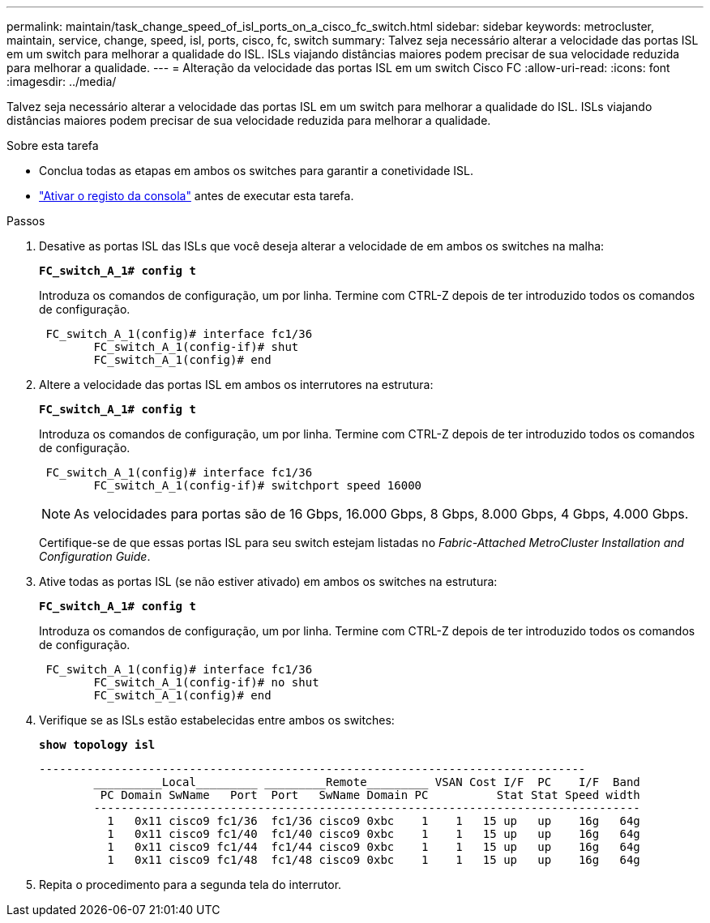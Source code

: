 ---
permalink: maintain/task_change_speed_of_isl_ports_on_a_cisco_fc_switch.html 
sidebar: sidebar 
keywords: metrocluster, maintain, service, change, speed, isl, ports, cisco, fc, switch 
summary: Talvez seja necessário alterar a velocidade das portas ISL em um switch para melhorar a qualidade do ISL. ISLs viajando distâncias maiores podem precisar de sua velocidade reduzida para melhorar a qualidade. 
---
= Alteração da velocidade das portas ISL em um switch Cisco FC
:allow-uri-read: 
:icons: font
:imagesdir: ../media/


[role="lead"]
Talvez seja necessário alterar a velocidade das portas ISL em um switch para melhorar a qualidade do ISL. ISLs viajando distâncias maiores podem precisar de sua velocidade reduzida para melhorar a qualidade.

.Sobre esta tarefa
* Conclua todas as etapas em ambos os switches para garantir a conetividade ISL.
* link:enable-console-logging-before-maintenance.html["Ativar o registo da consola"] antes de executar esta tarefa.


.Passos
. Desative as portas ISL das ISLs que você deseja alterar a velocidade de em ambos os switches na malha:
+
`*FC_switch_A_1# config t*`

+
Introduza os comandos de configuração, um por linha. Termine com CTRL-Z depois de ter introduzido todos os comandos de configuração.

+
[listing]
----

 FC_switch_A_1(config)# interface fc1/36
	FC_switch_A_1(config-if)# shut
	FC_switch_A_1(config)# end
----
. Altere a velocidade das portas ISL em ambos os interrutores na estrutura:
+
`*FC_switch_A_1# config t*`

+
Introduza os comandos de configuração, um por linha. Termine com CTRL-Z depois de ter introduzido todos os comandos de configuração.

+
[listing]
----

 FC_switch_A_1(config)# interface fc1/36
	FC_switch_A_1(config-if)# switchport speed 16000
----
+

NOTE: As velocidades para portas são de 16 Gbps, 16.000 Gbps, 8 Gbps, 8.000 Gbps, 4 Gbps, 4.000 Gbps.

+
Certifique-se de que essas portas ISL para seu switch estejam listadas no _Fabric-Attached MetroCluster Installation and Configuration Guide_.

. Ative todas as portas ISL (se não estiver ativado) em ambos os switches na estrutura:
+
`*FC_switch_A_1# config t*`

+
Introduza os comandos de configuração, um por linha. Termine com CTRL-Z depois de ter introduzido todos os comandos de configuração.

+
[listing]
----

 FC_switch_A_1(config)# interface fc1/36
	FC_switch_A_1(config-if)# no shut
	FC_switch_A_1(config)# end
----
. Verifique se as ISLs estão estabelecidas entre ambos os switches:
+
`*show topology isl*`

+
[listing]
----
--------------------------------------------------------------------------------
	__________Local_________ _________Remote_________ VSAN Cost I/F  PC    I/F  Band
	 PC Domain SwName   Port  Port   SwName Domain PC          Stat Stat Speed width
	--------------------------------------------------------------------------------
	  1   0x11 cisco9 fc1/36  fc1/36 cisco9 0xbc    1    1   15 up   up    16g   64g
	  1   0x11 cisco9 fc1/40  fc1/40 cisco9 0xbc    1    1   15 up   up    16g   64g
	  1   0x11 cisco9 fc1/44  fc1/44 cisco9 0xbc    1    1   15 up   up    16g   64g
	  1   0x11 cisco9 fc1/48  fc1/48 cisco9 0xbc    1    1   15 up   up    16g   64g
----
. Repita o procedimento para a segunda tela do interrutor.

